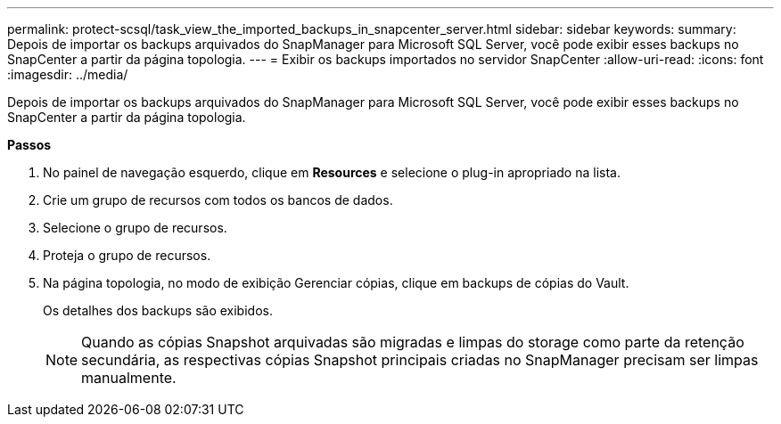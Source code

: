 ---
permalink: protect-scsql/task_view_the_imported_backups_in_snapcenter_server.html 
sidebar: sidebar 
keywords:  
summary: Depois de importar os backups arquivados do SnapManager para Microsoft SQL Server, você pode exibir esses backups no SnapCenter a partir da página topologia. 
---
= Exibir os backups importados no servidor SnapCenter
:allow-uri-read: 
:icons: font
:imagesdir: ../media/


[role="lead"]
Depois de importar os backups arquivados do SnapManager para Microsoft SQL Server, você pode exibir esses backups no SnapCenter a partir da página topologia.

*Passos*

. No painel de navegação esquerdo, clique em *Resources* e selecione o plug-in apropriado na lista.
. Crie um grupo de recursos com todos os bancos de dados.
. Selecione o grupo de recursos.
. Proteja o grupo de recursos.
. Na página topologia, no modo de exibição Gerenciar cópias, clique em backups de cópias do Vault.
+
Os detalhes dos backups são exibidos.

+

NOTE: Quando as cópias Snapshot arquivadas são migradas e limpas do storage como parte da retenção secundária, as respectivas cópias Snapshot principais criadas no SnapManager precisam ser limpas manualmente.


